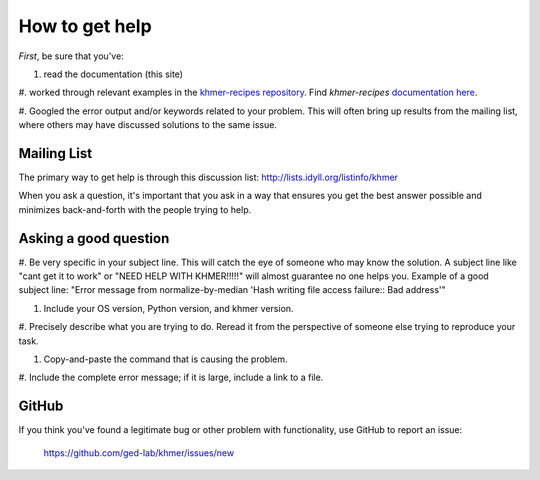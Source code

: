 .. vim: set filetype=rst

===============
How to get help
===============

*First*, be sure that you've:

#. read the documentation (this site)

#. worked through relevant examples in the `khmer-recipes
repository <https://github.com/ged-lab/khmer-recipes>`__.
Find *khmer-recipes* `documentation here
<http://khmer-recipes.readthedocs.org/en/latest/#>`__.

#. Googled the error output and/or keywords related to your
problem.  This will often bring up results from the mailing list,
where others may have discussed solutions to the same issue.

Mailing List
------------

The primary way to get help is through this discussion list:
http://lists.idyll.org/listinfo/khmer

When you ask a question, it's important that you ask in a way
that ensures you get the best answer possible and minimizes
back-and-forth with the people trying to help.

Asking a good question
----------------------

#. Be very specific in your subject line.  This will catch the
eye of someone who may know the solution.  A subject line like
"cant get it to work" or "NEED HELP WITH KHMER!!!!!" will almost
guarantee no one helps you.  Example of a good subject line:
"Error message from normalize-by-median 'Hash writing file access
failure:: Bad address'"

#. Include your OS version, Python version, and khmer version.

#. Precisely describe what you are trying to do.  Reread it
from the perspective of someone else trying to reproduce your task.

#. Copy-and-paste the command that is causing the problem.

#. Include the complete error message; if it is large, include a
link to a file.

GitHub
------

If you think you've found a legitimate bug or other problem with
functionality, use GitHub to report an issue:
 https://github.com/ged-lab/khmer/issues/new

